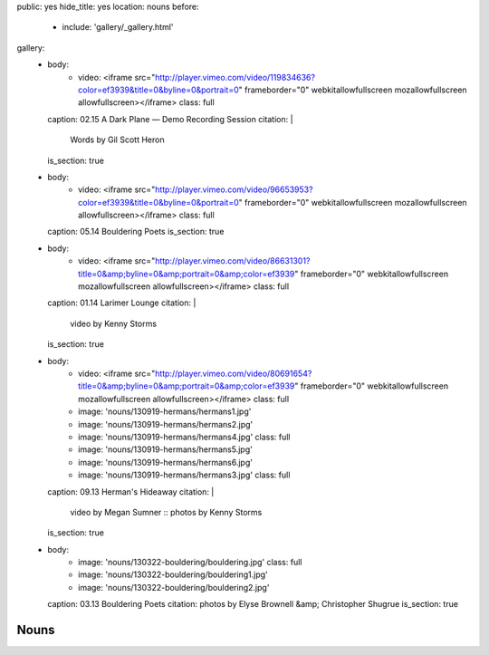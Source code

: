 public: yes
hide_title: yes
location: nouns
before:
  - include: 'gallery/_gallery.html'
gallery:
  - body:
      - video: <iframe src="http://player.vimeo.com/video/119834636?color=ef3939&title=0&byline=0&portrait=0" frameborder="0" webkitallowfullscreen mozallowfullscreen allowfullscreen></iframe>
        class: full
    caption: 02.15 A Dark Plane — Demo Recording Session
    citation: |
      Words by Gil Scott Heron
    is_section: true

  - body:
      - video: <iframe src="http://player.vimeo.com/video/96653953?color=ef3939&title=0&byline=0&portrait=0" frameborder="0" webkitallowfullscreen mozallowfullscreen allowfullscreen></iframe>
        class: full
    caption: 05.14 Bouldering Poets
    is_section: true

  - body:
      - video: <iframe src="http://player.vimeo.com/video/86631301?title=0&amp;byline=0&amp;portrait=0&amp;color=ef3939" frameborder="0" webkitallowfullscreen mozallowfullscreen allowfullscreen></iframe>
        class: full
    caption: 01.14 Larimer Lounge
    citation: |
      video by Kenny Storms
    is_section: true

  - body:
      - video: <iframe src="http://player.vimeo.com/video/80691654?title=0&amp;byline=0&amp;portrait=0&amp;color=ef3939" frameborder="0" webkitallowfullscreen mozallowfullscreen allowfullscreen></iframe>
        class: full
      - image: 'nouns/130919-hermans/hermans1.jpg'
      - image: 'nouns/130919-hermans/hermans2.jpg'
      - image: 'nouns/130919-hermans/hermans4.jpg'
        class: full
      - image: 'nouns/130919-hermans/hermans5.jpg'
      - image: 'nouns/130919-hermans/hermans6.jpg'
      - image: 'nouns/130919-hermans/hermans3.jpg'
        class: full
    caption: 09.13 Herman's Hideaway
    citation: |
      video by Megan Sumner ::
      photos by Kenny Storms
    is_section: true

  - body:
      - image: 'nouns/130322-bouldering/bouldering.jpg'
        class: full
      - image: 'nouns/130322-bouldering/bouldering1.jpg'
      - image: 'nouns/130322-bouldering/bouldering2.jpg'
    caption: 03.13 Bouldering Poets
    citation: photos by Elyse Brownell &amp; Christopher Shugrue
    is_section: true


Nouns
=====
